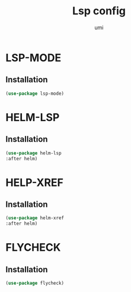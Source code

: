 #+TITLE: Lsp config
#+AUTHOR: umi
#+STARTUP: overview

* LSP-MODE
** Installation

#+begin_src emacs-lisp
  (use-package lsp-mode)
#+end_src

* HELM-LSP
** Installation

#+begin_src emacs-lisp
  (use-package helm-lsp
  :after helm)
#+end_src

* HELP-XREF
** Installation

#+begin_src emacs-lisp
(use-package helm-xref
:after helm)
#+end_src

* FLYCHECK
** Installation

#+begin_src emacs-lisp
  (use-package flycheck)
#+end_src

